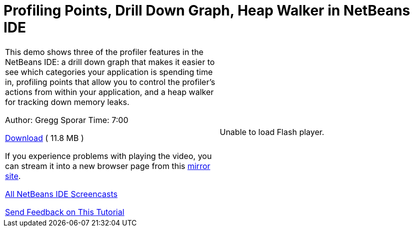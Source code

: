 // 
//     Licensed to the Apache Software Foundation (ASF) under one
//     or more contributor license agreements.  See the NOTICE file
//     distributed with this work for additional information
//     regarding copyright ownership.  The ASF licenses this file
//     to you under the Apache License, Version 2.0 (the
//     "License"); you may not use this file except in compliance
//     with the License.  You may obtain a copy of the License at
// 
//       http://www.apache.org/licenses/LICENSE-2.0
// 
//     Unless required by applicable law or agreed to in writing,
//     software distributed under the License is distributed on an
//     "AS IS" BASIS, WITHOUT WARRANTIES OR CONDITIONS OF ANY
//     KIND, either express or implied.  See the License for the
//     specific language governing permissions and limitations
//     under the License.
//

= Profiling Points, Drill Down Graph, Heap Walker in NetBeans IDE
:jbake-type: tutorial
:jbake-tags: tutorials 
:markup-in-source: verbatim,quotes,macros
:jbake-status: published
:icons: font
:syntax: true
:source-highlighter: pygments
:toc: left
:toc-title:
:description: Profiling Points, Drill Down Graph, Heap Walker in NetBeans IDE - Apache NetBeans
:keywords: Apache NetBeans, Tutorials, Profiling Points, Drill Down Graph, Heap Walker in NetBeans IDE

|===
|This demo shows three of the profiler features in the NetBeans IDE: a drill down graph that makes it easier to see which categories your application is spending time in, profiling points that allow you to control the profiler's actions from within your application, and a heap walker for tracking down memory leaks.

Author: Gregg Sporar
Time: 7:00

link:http://mediacast.sun.com/details.jsp?id=4030[+Download+] ( 11.8 MB )

If you experience problems with playing the video, you can stream it into a new browser page from this link:https://netbeans.org/download/flash/netbeans_60/profiler/profiler.html[+mirror site+].

link:../../../community/media.html[+All NetBeans IDE Screencasts+]

link:/about/contact_form.html?to=3&subject=Feedback:%20Screencast%20-%20Profiling%20Points,%20Drill%20Down%20Graph,%20Heap%20Walker[+Send Feedback on This Tutorial+] |

Unable to load Flash player.

 
|===
